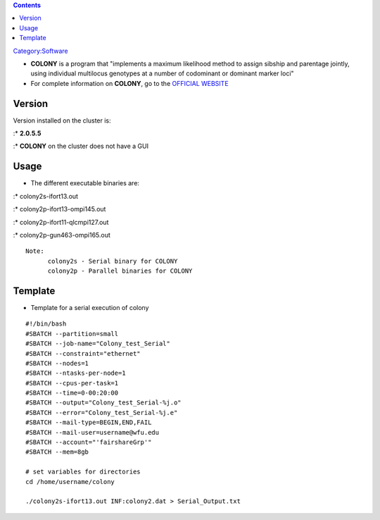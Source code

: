 .. contents::
   :depth: 3
..

`Category:Software </Category:Software>`__

-  **COLONY** is a program that "implements a maximum likelihood method
   to assign sibship and parentage jointly, using individual multilocus
   genotypes at a number of codominant or dominant marker loci"
-  For complete information on **COLONY**, go to the `OFFICIAL
   WEBSITE <http://www.zsl.org/science/software/colony>`__

Version
=======

Version installed on the cluster is:

:\* **2.0.5.5**

:\* **COLONY** on the cluster does not have a GUI

Usage
=====

-  The different executable binaries are:

:\* colony2s-ifort13.out

:\* colony2p-ifort13-ompi145.out

:\* colony2p-ifort11-qlcmpi127.out

:\* colony2p-gun463-ompi165.out

::

   Note:
         colony2s - Serial binary for COLONY
         colony2p - Parallel binaries for COLONY

Template
========

-  Template for a serial execution of colony

::

   #!/bin/bash
   #SBATCH --partition=small
   #SBATCH --job-name="Colony_test_Serial"
   #SBATCH --constraint="ethernet"
   #SBATCH --nodes=1
   #SBATCH --ntasks-per-node=1
   #SBATCH --cpus-per-task=1
   #SBATCH --time=0-00:20:00
   #SBATCH --output="Colony_test_Serial-%j.o"
   #SBATCH --error="Colony_test_Serial-%j.e"
   #SBATCH --mail-type=BEGIN,END,FAIL
   #SBATCH --mail-user=username@wfu.edu
   #SBATCH --account="'fairshareGrp'"
   #SBATCH --mem=8gb

   # set variables for directories
   cd /home/username/colony

   ./colony2s-ifort13.out INF:colony2.dat > Serial_Output.txt
